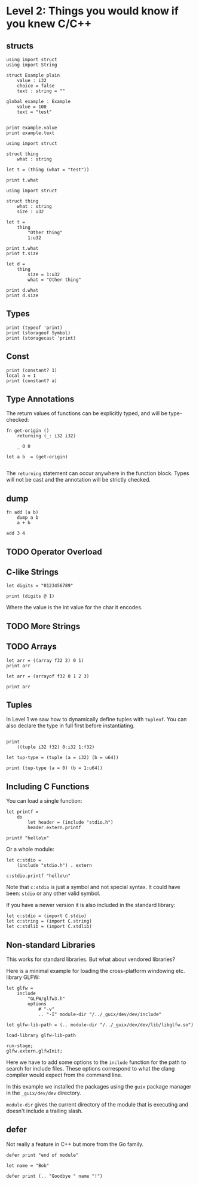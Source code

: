 * Level 2: Things you would know if you knew C/C++

** structs

#+begin_src scopes
  using import struct
  using import String

  struct Example plain
      value : i32
      choice = false
      text : string = ""

  global example : Example
      value = 100
      text = "test"


  print example.value
  print example.text
#+end_src

#+RESULTS:
: 100
: test


#+begin_src scopes
  using import struct

  struct thing
      what : string

  let t = (thing (what = "test"))

  print t.what
#+end_src

#+RESULTS:
: test

#+begin_src scopes
  using import struct

  struct thing
      what : string
      size : u32

  let t =
      thing
          "Other thing"
          1:u32

  print t.what
  print t.size

  let d =
      thing
          size = 1:u32
          what = "Other thing"

  print d.what
  print d.size
#+end_src

#+RESULTS:
: Other thing
: 1:u32
: Other thing
: 1:u32


** Types

#+begin_src scopes
  print (typeof 'print)
  print (storageof Symbol)
  print (storagecast 'print)
#+end_src

#+RESULTS:
: Symbol
: u64
: 4809770749102710031:u64

** Const

#+begin_src scopes
  print (constant? 1)
  local a = 1
  print (constant? a)
#+end_src

#+RESULTS:
: true
: false

** Type Annotations

The return values of functions can be explicitly typed, and will be
type-checked:

#+begin_src scopes :tangle _bin/functions_returns.sc
  fn get-origin ()
      returning (_: i32 i32)

      _ 0 0

  let a b  = (get-origin)

#+end_src

#+RESULTS:

The ~returning~ statement can occur anywhere in the function
block. Types will not be cast and the annotation will be strictly
checked.


** dump

#+begin_src scopes
  fn add (a b)
      dump a b
      a + b

  add 3 4
#+end_src

#+RESULTS:

** TODO Operator Overload

** C-like Strings


#+begin_src scopes :tangle _bin/primitives_strings_extractvalue.sc
  let digits = "0123456789"

  print (digits @ 1)
#+end_src

#+RESULTS:
: 49:i8

Where the value is the int value for the char it encodes.

** TODO More Strings

** TODO Arrays

#+begin_src scopes
  let arr = ((array f32 2) 0 1)
  print arr
#+end_src

#+RESULTS:
: (arrayof f32 0.0 1.0)


#+begin_src scopes
  let arr = (arrayof f32 0 1 2 3)

  print arr
#+end_src

#+RESULTS:
: (arrayof f32 0.0 1.0 2.0 3.0)

** Tuples

In Level 1 we saw how to dynamically define tuples with ~tupleof~. You
can also declare the type in full first before instantiating.

#+begin_src scopes

  print
      ((tuple i32 f32) 0:i32 1:f32)
#+end_src

#+RESULTS:
: (tupleof 0 1.0)

#+begin_src scopes
  let tup-type = (tuple (a = i32) (b = u64))

  print (tup-type (a = 0) (b = 1:u64))
#+end_src

#+RESULTS:
: (tupleof 0 1:u64)


** Including C Functions

You can load a single function:

#+begin_src scopes :tangle _bin/externc1.sc
  let printf =
      do
          let header = (include "stdio.h")
          header.extern.printf

  printf "hello\n"
#+end_src


Or a whole module:

#+begin_src scopes :tangle _bin/externc2.sc
  let c:stdio =
      (include "stdio.h") . extern

  c:stdio.printf "hello\n"
#+end_src

Note that ~c:stdio~ is just a symbol and not special syntax. It could
have been: ~stdio~ or any other valid symbol.


If you have a newer version it is also included in the standard
library:

#+begin_src scopes :tangle _bin/externc2.sc
  let c:stdio = (import C.stdio)
  let c:string = (import C.string)
  let c:stdlib = (import C.stdlib)
#+end_src


** Non-standard Libraries

This works for standard libraries. But what about vendored libraries?

Here is a minimal example for loading the cross-platform windowing
etc. library GLFW:

#+begin_src scopes :tangle _bin/externc_glfw.sc
  let glfw =
      include
          "GLFW/glfw3.h"
          options
              # "-v"
              .. "-I" module-dir "/../_guix/dev/dev/include"

  let glfw-lib-path = (.. module-dir "/../_guix/dev/dev/lib/libglfw.so")

  load-library glfw-lib-path

  run-stage;
  glfw.extern.glfwInit;
#+end_src

Here we have to add some options to the ~include~ function for the
path to search for include files. These options correspond to what the
clang compiler would expect from the command line.

In this example we installed the packages using the ~guix~ package
manager in the ~_guix/dev/dev~ directory.

 ~module-dir~ gives the current directory of the module that is
 executing and doesn't include a trailing slash.





** defer

Not really a feature in C++ but more from the Go family.

#+begin_src scopes
  defer print "end of module"

  let name = "Bob"

  defer print (.. "Goodbye " name "!")
#+end_src

#+RESULTS:
: Goodbye Bob!
: end of module

** TODO COMMENT

- [ ] pointers and references
- [ ] constant values
- [ ] defer
